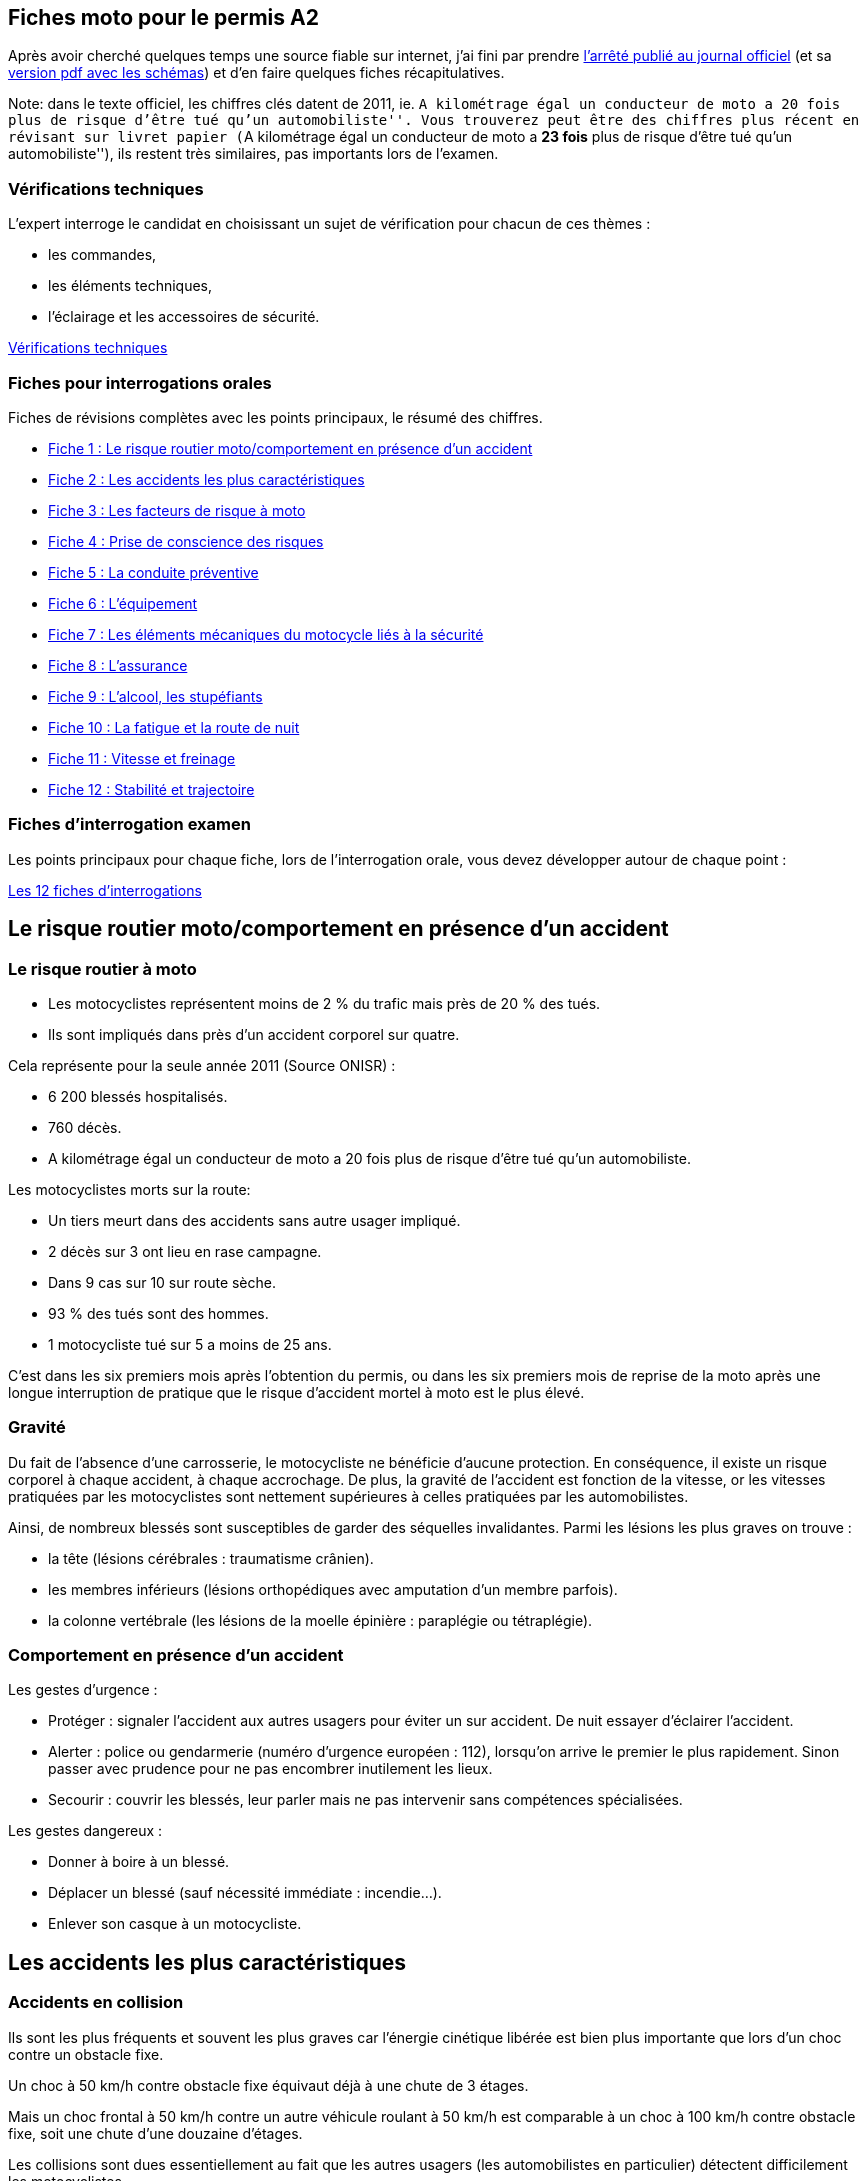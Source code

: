 [[README.md]]
== Fiches moto pour le permis A2

Après avoir cherché quelques temps une source fiable sur internet, j’ai
fini par prendre
https://www.legifrance.gouv.fr/affichTexte.do?cidTexte=JORFTEXT000025803553[l’arrêté
publié au journal officiel] (et sa
http://www.legifrance.gouv.fr/jopdf/common/jo_pdf.jsp?numJO=0&dateJO=20140411&numTexte=11&pageDebut=06585&pageFin=06617[version
pdf avec les schémas]) et d’en faire quelques fiches récapitulatives.

Note: dans le texte officiel, les chiffres clés datent de 2011, ie. ``A
kilométrage égal un conducteur de moto a 20 fois plus de risque d’être
tué qu’un automobiliste''. Vous trouverez peut être des chiffres plus
récent en révisant sur livret papier (``A kilométrage égal un conducteur
de moto a *23 fois* plus de risque d’être tué qu’un automobiliste''),
ils restent très similaires, pas importants lors de l’examen.

=== Vérifications techniques

L’expert interroge le candidat en choisissant un sujet de vérification
pour chacun de ces thèmes :

* les commandes,
* les éléments techniques,
* l’éclairage et les accessoires de sécurité.

link:#verifications-techniques.md[Vérifications techniques]

=== Fiches pour interrogations orales

Fiches de révisions complètes avec les points principaux, le résumé des
chiffres.

* link:#fiche-1.md[Fiche 1 : Le risque routier moto/comportement en
présence d’un accident]
* link:#fiche-2.md[Fiche 2 : Les accidents les plus caractéristiques]
* link:#fiche-3.md[Fiche 3 : Les facteurs de risque à moto]
* link:#fiche-4.md[Fiche 4 : Prise de conscience des risques]
* link:#fiche-5.md[Fiche 5 : La conduite préventive]
* link:#fiche-6.md[Fiche 6 : L’équipement]
* link:#fiche-7.md[Fiche 7 : Les éléments mécaniques du motocycle liés à
la sécurité]
* link:#fiche-8.md[Fiche 8 : L’assurance]
* link:#fiche-9.md[Fiche 9 : L’alcool, les stupéfiants]
* link:#fiche-10.md[Fiche 10 : La fatigue et la route de nuit]
* link:#fiche-11.md[Fiche 11 : Vitesse et freinage]
* link:#fiche-12.md[Fiche 12 : Stabilité et trajectoire]

=== Fiches d’interrogation examen

Les points principaux pour chaque fiche, lors de l’interrogation orale,
vous devez développer autour de chaque point :

link:#fiches-interrogations.md[Les 12 fiches d’interrogations]

[[fiche-1.md]]
== Le risque routier moto/comportement en présence d’un accident

=== Le risque routier à moto

* Les motocyclistes représentent moins de 2 % du trafic mais près de 20
% des tués.
* Ils sont impliqués dans près d’un accident corporel sur quatre.

Cela représente pour la seule année 2011 (Source ONISR) :

* 6 200 blessés hospitalisés.
* 760 décès.
* A kilométrage égal un conducteur de moto a 20 fois plus de risque
d’être tué qu’un automobiliste.

Les motocyclistes morts sur la route:

* Un tiers meurt dans des accidents sans autre usager impliqué.
* 2 décès sur 3 ont lieu en rase campagne.
* Dans 9 cas sur 10 sur route sèche.
* 93 % des tués sont des hommes.
* 1 motocycliste tué sur 5 a moins de 25 ans.

C’est dans les six premiers mois après l’obtention du permis, ou dans
les six premiers mois de reprise de la moto après une longue
interruption de pratique que le risque d’accident mortel à moto est le
plus élevé.

=== Gravité

Du fait de l’absence d’une carrosserie, le motocycliste ne bénéficie
d’aucune protection. En conséquence, il existe un risque corporel à
chaque accident, à chaque accrochage. De plus, la gravité de l’accident
est fonction de la vitesse, or les vitesses pratiquées par les
motocyclistes sont nettement supérieures à celles pratiquées par les
automobilistes.

Ainsi, de nombreux blessés sont susceptibles de garder des séquelles
invalidantes. Parmi les lésions les plus graves on trouve :

* la tête (lésions cérébrales : traumatisme crânien).
* les membres inférieurs (lésions orthopédiques avec amputation d’un
membre parfois).
* la colonne vertébrale (les lésions de la moelle épinière : paraplégie
ou tétraplégie).

=== Comportement en présence d’un accident

Les gestes d’urgence :

* Protéger : signaler l’accident aux autres usagers pour éviter un sur
accident. De nuit essayer d’éclairer l’accident.
* Alerter : police ou gendarmerie (numéro d’urgence européen : 112),
lorsqu’on arrive le premier le plus rapidement. Sinon passer avec
prudence pour ne pas encombrer inutilement les lieux.
* Secourir : couvrir les blessés, leur parler mais ne pas intervenir
sans compétences spécialisées.

Les gestes dangereux :

* Donner à boire à un blessé.
* Déplacer un blessé (sauf nécessité immédiate : incendie…).
* Enlever son casque à un motocycliste.

[[fiche-2.md]]
== Les accidents les plus caractéristiques

=== Accidents en collision

Ils sont les plus fréquents et souvent les plus graves car l’énergie
cinétique libérée est bien plus importante que lors d’un choc contre un
obstacle fixe.

Un choc à 50 km/h contre obstacle fixe équivaut déjà à une chute de 3
étages.

Mais un choc frontal à 50 km/h contre un autre véhicule roulant à 50
km/h est comparable à un choc à 100 km/h contre obstacle fixe, soit une
chute d’une douzaine d’étages.

Les collisions sont dues essentiellement au fait que les autres usagers
(les automobilistes en particulier) détectent difficilement les
motocyclistes.

La nature même d’une moto, son faible gabarit notamment et sa forte
capacité d’accélération sont des caractéristiques d’ensemble qui ne
favorisent pas une bonne détection.

Dans ce type d’accident, il ressort principalement de la part des
motocyclistes :

* une faible expérience de la conduite.
* un attachement trop rigide au statut prioritaire.
* une vitesse inadaptée à la situation.

Les plus caractéristiques :

[arabic]
. En intersection : automobiliste non prioritaire qui souhaite s’insérer
dans le trafic : il ne détecte pas le motocycliste ou apprécie mal sa
vitesse et lui coupe la route.
. Circulation du motocycliste sur un axe prioritaire, un automobiliste
arrive en face et change de direction : il ne détecte pas le
motocycliste ou apprécie mal sa vitesse et lui coupe la route.
. Manœuvre de dépassement effectuée par le motocycliste quand
l’automobiliste décide au même moment de tourner à gauche : il ne
détecte pas le motocycliste et lui coupe la route.
. Collision par le motocycliste d’un autre usager à l’arrêt : non
respect des distances de sécurité, inattention ou excès de confiance
dans la phase de freinage.
. Collision par un autre usager du motocycliste à l’arrêt : motocycliste
perçu trop tard par l’automobiliste.
. Choc frontal : dépassement mal anticipé, non respect des vitesses ou
mauvaise visibilité.

=== Accidents en solo

En dehors des accidents liés à l’alcool ou à l’usage de stupéfiants il
s’agit principalement d’un mauvais contrôle du véhicule en situation de
négociation de trajectoire et de la mauvaise évaluation des difficultés
routières rencontrées (travaux, virage mal apprécié…).

Dans ce type d’accident il ressort de la part des motocyclistes :

* une faible expérience de la conduite et du véhicule.
* une vitesse trop élevée pour gérer une difficulté imprévue.
* l’adoption d’une conduite à risque (ludique, compétitive, test d’un
véhicule ou transgression caractérisée).

Si les ``erreurs'' de conduite ne sont pas plus fréquentes chez les
motocyclistes, elles sont moins récupérables et leurs conséquences
souvent dramatiques.

Les plus caractéristiques :

[arabic]
. Vitesse trop élevée en entrée de virage avec perte de contrôle : chute
après rencontre avec un obstacle fixe, ou chute par perte d’adhérence
(moto trop inclinée, revêtement soudainement glissant).
. Perte d’adhérence au freinage : manque de maîtrise du véhicule.
. Guidonnage en ligne droite : peut être dû au revêtement de chaussée
mais le plus souvent à un défaut d’entretien du véhicule.
. Perte de contrôle suite à un écart dû à la présence d’un animal, à une
mauvaise manœuvre d’un autre véhicule, au mauvais arrimage d’un
chargement (sac de sport par exemple…).

=== Conclusion

Les motocyclistes doivent connaître leurs limites de compétence,
accepter d’augmenter constamment leur marge de sécurité et intégrer le
fait qu’ils seront toujours les victimes de leurs erreurs ou des erreurs
d’autrui, les automobilistes n’ayant pas toujours intégré ou été formés
à détecter les motocyclistes dans leur recherche d’informations.

[[fiche-3.md]]
== Les facteurs de risque à moto

=== Les facteurs de risque

==== L’alcool, les drogues

* Près d’un motocycliste sur 4 impliqués dans un accident mortel a un
taux d’alcoolémie positif.
* L’usage du cannabis seul multiplie le risque d’être responsable d’un
accident mortel par 1,8.
* L’usage combiné du cannabis et de l’alcool multiplie ce risque par 14.

==== La vitesse excessive

* Plus la vitesse est élevée, plus il est difficile d’éviter un obstacle
ou de faire face à un imprévu et plus les conséquences de la chute ou de
la collision sont importantes.
* L’angle de vision passe de 110° à l’arrêt à 30° à une vitesse de 130
km/h.
* A grande vitesse le regard se porte uniquement dans l’axe de la voie
de circulation.
* En virage le risque de déport de sa voie ou de perte d’adhérence est
plus important entraînant un risque de collision de face ou de sortie de
route.
* Plus la vitesse est élevée, plus la détectabilité d’un motocycliste
est difficile pour les autres usagers.

==== La fatigue

L’hypovigilance touche aussi bien les motocyclistes que les autres
usagers, mais plus rapidement et surtout elle pardonne moins. Avec la
perte d’équilibre, la chute est immédiate.

==== L’illusion de visibilité

Les automobilistes, camionneurs et autres usagers de la route éprouvent
des difficultés à détecter les motocyclistes. De plus, le motocycliste
s’imagine avoir été vu alors qu’il ne l’a pas été.

Avoir la priorité ne suffit pas. C’est d’abord au motocycliste de
prévoir et d’assurer lui même sa sécurité en se rendant détectable, en
s’assurant d’avoir été détecté et en augmentant le plus possible sa
marge de sécurité.

==== L’inexpérience

Le manque de maîtrise des débutants, la reprise de la conduite après un
temps d’arrêt ou la conduite d’une moto dont on n’a pas l’habitude,
couplé généralement à un excès de confiance, voire un sentiment
d’invulnérabilité, sont à l’origine de nombreux accidents.

Près d’un motocycliste sur dix impliqué dans un accident de la route a
moins de six mois d’expérience.

==== L’état de la chaussée

L’adhérence d’une moto est précaire : la surface de contact au sol des
pneumatiques est l’équivalent de la surface d’une carte de crédit…

Marquages au sol, plaques d’égout, chaussée humide ou grasse, chaussée
dégradée, gravillons, feuilles mortes doivent être des indices
recherchés et pris en compte pour adapter sa conduite.

==== La météo

La pluie diminue la visibilité, le vent violent occasionne des écarts de
trajectoire, le froid engourdi les membres et la chaleur peut inciter à
oublier les équipements de protection.

Un temps sec donne confiance et contribue à relâcher la vigilance : plus
de 90 % des décès de motocyclistes ont lieu par beau temps.

==== L’état du véhicule

Le bon état technique de la machine est essentiel. Une vérification
régulière des pneus, freins, feux et niveaux est indispensable.

=== Les facteurs aggravants

L’absence de protection et la présence d’obstacles fixes sont les
principaux facteurs qui contribuent à accentuer la gravité des accidents
impliquant des motocyclistes.

Un équipement de protection n’évite pas l’accident mais permet toujours
d’en diminuer les conséquences:

* Il peut sauver une vie.
* Il peut transformer un blessé grave en blessé léger, et un blessé
léger en personne indemne.
* Le sac à dos pouvant entraîner de graves blessures à la colonne, il
faut lui préférer la valise ou le top-case.

[[fiche-4.md]]
== Prise de conscience des risques

Les motocyclistes ont proportionnellement un nombre plus élevé
d’accidents que les autres usagers de la route.

Si la tâche complexe qu’est la maîtrise d’une moto, et l’absence de
carrosserie expliquent en partie cette forte implication dans les
accidents de la route, le rapport au risque et la recherche de
sensations de certains motocyclistes y participent aussi pour une part
importante.

Il est important pour chacun de prendre conscience des risques
occasionnés par une conduite inadaptée aux besoins et aux circonstances
rencontrées.

Les usages et attitudes des motocyclistes mettent en évidence des
différences de comportement.

Ces différences viennent du fait que chaque motocycliste a sa propre
perception du risque dont l’évaluation reste subjective.

=== Les profils types de motocyclistes

Différentes études (*) ont permis d’établir le profil des motocyclistes
et les risques auxquels ils s’exposent respectivement.

Cela peut relever soit d’une prise de risque délibéré soit d’une
méconnaissance ou inconscience du risque.

Deux groupes et cinq profils répartis à peu près équitablement de 20%
chacun :

==== Premier groupe : la conduite prudente

===== 1. Les modérés

* Usage : moyen de transport secondaire, utilisé les week-ends et en
vacances.
* Motos ``custom''.
* Représentation : un loisir.
* Leur bien-être passe par l’évasion, la recherche de plaisir est plus
importante que la recherche de sensations à travers la vitesse.
* Pas d’infraction particulière.

===== 2. Les stressés

* Usage : uniquement utilitaire, facilité des déplacements.
* Ils ont une faible expérience de la conduite et une préférence pour
les scooters.
* Représentation : un moyen de transport.
* Sentiment d’insécurité : la conduite est une source de stress car ils
ont une conscience aiguë du danger et des accidents possibles.
* Exemple d’infractions commises : circulation sur des voies réservées.

===== 3. Les sereins

* Usage : régulier.
* Représentation : évasion et respect des règles
* Sentiment de responsabilité : le deux-roues est perçu à la fois comme
pratique et source de plaisir, la conduite est responsable.
* Ils ont conscience du danger et respectent le code de la route.
* Pas d’infraction particulière.

==== Second groupe : la conduite à risque

===== 1. Les sportifs

* Usage : passionné, kilométrage annuel élevé.
* Moto de grosse cylindrée, catégorie sportive ou roadster.
* Représentation : sport, évasion, communauté.
* Identité motarde forte, ils sont amateurs de vitesse et recherchent la
maîtrise du risque.
* Sentiment de puissance.
* Exemple d’infractions commises : excès de vitesse.

===== 2. Les transgressifs (deux-roues utilitaires) :

* Usage : utilitaire
* Moto de petite cylindrée et scooters.
* Représentation : un moyen de transport, deux-roues = gain de temps.
* Pas à la recherche de sensation, la moto est utilisée avant tout comme
un objet utilitaire, pour réduire les temps de trajets et éviter les
transports en commun.
* Ne mesurent pas les conséquences de leur comportement.
* Infractions multiples pour gagner du temps : sens interdits, arrêt au
stop non marqué, circulation sur les trottoirs, remontées de file…

(*) Source des études : GEMA et IFSTTAR.

[[fiche-5.md]]
== La conduite préventive

=== Anticipation

Certains signes laissent présager une situation dangereuse. Les
détecter, c’est anticiper le danger et pouvoir l’éviter.

De manière générale il faut :

* se méfier de chaque endroit où il risque d’y avoir un conflit
d’usagers (carrefours, intersections, passages, sorties de chemin,
carrefours à sens giratoire…).
* rester vigilant à l’égard des véhicules qui nous entourent (devant,
derrière, à gauche, à droite), d’où l’importance des rétroviseurs.

=== Adaptation de la vitesse

* La capacité d’accélération d’une motocyclette est bien supérieure à
celle d’une voiture.
* Cette accélération peut surprendre un automobiliste.
* Un piéton qui traverse inopinément, un trou dans la chaussée, des
traces grasses sur la route, un coup de vent, une voiture qui déboîte
sans prévenir…
* Il faut toujours adapter son allure pour pouvoir réagir en cas
d’obstacle imprévu.
* Près d’une cinquantaine d’usagers, tous les ans, décèdent après avoir
été percuté par une moto.

=== Voir et être vu

* Les feux allumés, de jour comme de nuit.
* Une bonne position dans sa voie de circulation.
* Se signaler aux autres usagers, il faut être repéré et vu des
automobilistes. L’absence de détection est relevée dans près des deux
tiers des accidents impliquant une voiture et une moto.
* Etre visible, des vêtements de préférence aux couleurs vives et un
casque clair, munis des bandes rétroréfléchissantes.
* Savoir regarder, le regard détermine la trajectoire, il permet de
détecter les dangers.

=== Respect des distances de sécurité

* Avec une moto, quelle qu’en soit la puissance, le respect des
distances de sécurité est le préalable à toute recherche de sécurité.
* Garder ses distances, c’est se donner du temps de réaction face aux
dangers.
* Il convient de rouler à distance des véhicules en stationnement, en
laissant si possible la largeur d’une portière. L’idéal : 1,50 m.

=== Savoir freiner

* Idéalement, la moto droite.
* Ne pas freiner en virage lorsque la moto est inclinée : elle se
redresserait alors immédiatement en modifiant sa trajectoire de courbe
entraînant un risque de chute ou de sortie de route.
* Ne pas bloquer la roue avant.
* Eviter de bloquer la roue arrière, cela réduit l’efficacité du
freinage.

=== La manœuvre d’évitement

Il est souvent moins dangereux d’esquiver une collision par une manœuvre
d’évitement que de freiner brutalement et de perdre l’équilibre au
freinage.

[[fiche-6.md]]
== L’équipement

=== Le casque : récent, homologué et correctement attaché

Obligatoire pour le motocycliste et son passager, il doit être homologué
(avec obligation de la présence des dispositifs réfléchissants), coiffé
et attaché avec une jugulaire ou verrouillé.

Il doit être conforme :

* soit à la norme européenne : une étiquette blanche. De plus en plus
fréquente (lettre E suivie de l’indication du pays ayant homologué le
casque et du numéro d’homologation)
* soit à la norme française : une étiquette verte NF. Cette norme tend à
disparaître.

Quel que soit le type de casque, 20% sont éjectés en cas d’accident
grave, et cela pour deux causes principales :

* une taille du casque mal adaptée à la tête de l’usager.
* une jugulaire non attachée ou une attache trop lâche ce qui revient au
même en cas de choc.

Il convient de :

* ne jamais l’acheter d’occasion.
* le choisir parfaitement ajusté à sa tête, après avoir mis le casque
sans en serrer la jugulaire, il ne doit pas bouger ni compresser la
tête.
* le fixer avec soin, la sangle devant toujours être correctement
attachée et serrée.
* veiller à la qualité antirayures et antibuée de la visière, pour
s’assurer une parfaite visibilité.
* remplacer son casque obligatoirement après tout impact violent.

=== La tenue

Le blouson protège non seulement des intempéries et du froid, mais aussi
et surtout en cas de chutes et de glissades éventuelles.

Il contribue également à rendre plus visible.

Seul un vêtement adéquat peut contribuer à éviter fractures, contusions
et autres très graves brûlures par abrasion.

Toute tenue légère en moto est à proscrire. Les doublures en matières
synthétiques de type nylon sont à éviter absolument. En cas de glissade,
elles fondent sur la peau entraînant alors de très graves blessures par
brûlure, difficiles à traiter, avec des conséquences parfois
irréparables pour les tissus.

L’idéal :

* un blouson certifié équipement de protection individuelle (EPI),
renforcé au niveau des coudes et des épaules, certains sont aussi
équipés d’une protection dorsale, d’un airbag, d’autres sont
imperméabilisés et équipés d’une doublure amovible matelassée….
* du cuir ou des textiles anti-abrasion pour protéger les zones du corps
les plus exposées aux brûlures en cas de chute.

=== Les gants et les chaussures

==== Les gants :

Le beau temps n’empêche pas les coupures, les contusions et les brûlures
par abrasion en cas d’accident. La conduite d’une moto sans gants est
donc à proscrire, quelles que soient les saisons et la météo.

Les blessures causées par l’absence du port des gants peuvent engendrer,
même à faible vitesse, des conséquences irréparables et aussi des
handicaps permanents (amputations, paralysies…).

Indépendamment des questions de sécurité en cas de choc, les gants
permettent aussi de protéger du froid ou de l’humidité.

L’idéal : des gants, certifiés EPI, en cuir renforcés aux articulations
et à la paume et pourvus d’une patte de serrage permettant leur parfait
maintien en cas de glissade.

==== Les chaussures :

Les pieds, chevilles et tibias sont des zones du corps particulièrement
exposées, notamment dans les nombreux cas d’impacts latéraux et de
chutes.

A défaut de bottes spécifiques à la moto avec renforts (idéales bien
sûr), des chaussures en cuir, solides et montantes sont nécessaires pour
protéger les chevilles.

Les talons hauts et fins mais aussi les chaussures basses, dénuées de
protection des chevilles, sont à proscrire, de même que les sandales ou
les tongs. Les blessures peuvent être irréparables…

[[fiche-7.md]]
== Les éléments mécaniques du motocycle liés à la sécurité

=== Les pneumatiques

Seuls points de contact et d’adhérence avec la chaussée, les
pneumatiques sont essentiels.

Ils sont les premiers garants de la qualité du freinage.

Les témoins d’usure sont à surveiller régulièrement. Dès que ces témoins
sont atteints, les pneus sont à changer d’urgence.

La juste pression conditionne la sécurité et le confort de conduite.

Chaque constructeur et manufacturier édite un tableau de pression et
établit ses recommandations, avec des niveaux de pressions souvent
différenciés pour les pneus avant et arrière auxquels il faut se
référer.

Le surgonflage accélère l’usure du pneumatique et défavorise la tenue de
route sur chaussée détrempée.

Un sous-gonflage important :

* déstabilise le motocycle, quelle que soit la vitesse de circulation.
* entraîne des risques de dérapages plus importants.

=== Les freins

Les freins constituent la première des assurances sur la route et leur
parfait état de fonctionnement est fondamental pour la sécurité.

En cas de danger la première réaction est de solliciter les freins, ils
sont le système de défense privilégié pour tous les usagers de la route.

Un système ABS permet en cas de freinage d’urgence de conserver la
maîtrise de la trajectoire et la stabilité de sa machine sans raccourcir
la distance d’arrêt mais en l’optimisant.

L’état des disques, du liquide de frein et l’usure des plaquettes sont à
vérifier très régulièrement.

Dès que nécessaire il convient de faire changer les plaquettes de
freins, d’autant plus important qu’il en va de l’usure prématurée du
disque de frein.

=== Les feux

Pour rendre visible les motocyclistes des autres catégories d’usagers
l’allumage des feux de croisement est obligatoire (code de la route).

Les feux doivent être homologués. Il convient de vérifier régulièrement
leur propreté et leur fonctionnement.

L’importance du clignotant :

La panne d’un clignotant en moto constitue un réel danger, d’autant que
l’on peut ne pas s’en apercevoir tout de suite.

La vérification de leur bon fonctionnement est donc à inclure donc dans
son check-up quotidien.

=== Niveau des liquides du moteur

Les liquides (freins, huile et carburant) constituent des facteurs
centraux de la bonne ``santé'' de la moto.

Pour ces vérifications, il faut utiliser la notice du constructeur afin
de ne rien oublier et de respecter les directives qu’elle contient.

On peut demander conseil à son garagiste pour s’assurer des bons délais
de vérifications (par exemple, le liquide de frein est généralement à
remplacer au moins tous les deux ans).

Rouler avec une carence d’huile moteur peut occasionner un ``serrage
moteur'' et causer d’importants dommages à une moto et surtout entraîner
un danger réel :

* chute, percussion par l’arrière, projections de fluides brûlants, etc.

=== Les modifications techniques

Il est interdit de modifier sans autorisation :

* le dispositif d’échappement.
* le type de transmission.
* la cylindrée, le taux de compression et la puissance.
* si adjonction d’un side-car, modification obligatoire du certificat de
réception.
* le diamètre des roues.

[[fiche-8.md]]
== L’assurance

=== Les différents types

Il existe deux principales sortes d’assurances : L’assurance obligatoire
et les assurances facultatives.

==== L’assurance obligatoire :

C’est ce qu’on appelle habituellement l’assurance ``aux tiers''.

Elle garantit la responsabilité civile du motocycliste et paie les
dommages causés aux autres, elle n’indemnise ni les dégâts causés à sa
moto ni ses dommages corporels.

Le motocycliste doit obligatoirement être assuré en responsabilité
civile pour les dommages causés aux tiers.

Ces dommages peuvent avoir une origine accidentelle, provenir d’un
incendie de la moto, voire même de la chute des objets qu’elle
transporte.

La garantie de responsabilité civile s’applique à toute personne
autorisée à conduire la moto assurée.

==== Les assurances facultatives :

Le motocycliste est libre de les souscrire ou non en plus de l’assurance
obligatoire.

Elles offrent les garanties suivantes :

* la garantie ``dommage collisions'' ou ``tiers-collisions'' indemnise
les dégâts causés au véhicule de l’assuré même s’il est responsable, en
cas de collision avec un autre usager identifié.
* la garantie dommage par accident indemnise les dégâts causés au
véhicule de l’assuré, même s’il n’y a pas eu de collision. Cette
garantie est souvent appelée ``tous risques''.
* la garantie individuelle accident couvre l’assuré lui-même en cas de
blessure, l’assurance verse une certaine somme. en cas de décès elle
verse une somme d’argent aux héritiers.
* la garantie vol-incendie rembourse la valeur du véhicule, déduction
faite de la franchise en cas de vol ou incendie du véhicule.
* la garantie défense-recours prend en charge, sous certaines
conditions, la défense de l’assuré en cas d’accident ou d’infraction ou
négocie avec l’adversaire en cas d’accident afin d’obtenir la meilleure
indemnisation possible de l’assuré.

=== Les conséquences d’un défaut d’assurance

L’absence d’assurance constitue une infraction passible, notamment,
d’une amende et d’un emprisonnement.

En cas d’absence d’assurance, le motocycliste responsable d’un accident
devra payer tous les dommages causés :

* aux autres véhicules.
* au domaine public (poteaux, plantations, etc.).
* au domaine privé.
* aux victimes (blessés ou tués), les soins, hospitalisation,
traitements, rentes…, ces frais peuvent représenter des sommes très
importantes.

=== Les cas de refus de payer par l’assureur

* Dommage volontairement causé par l’assuré.
* Le motocycliste est sous l’emprise d’un état alcoolique.
* Le motocycliste n’a pas l’âge requis.
* Le motocycliste n’est pas titulaire du permis correspondant à la
catégorie de la moto utilisée.
* le permis n’est pas en état de validité (suspension, retrait, visite
médicale…).
* Transformation(s) qui modifie(nt) les caractéristiques techniques
indiquées sur le certificat d’immatriculation (débridage par exemple).
* Déclaration frauduleuse lors de la souscription du contrat.

[[fiche-9.md]]
== L’alcool, les stupéfiants

=== L’alcool

Les accidents moto imputables à l’alcool en 2011 (Source ONISR) :

* 1 accident mortel sur 4.
* 151 décès.
* Ils ont lieu 1 fois sur 2 la nuit.

=== L’alcoolémie

Le taux d’alcool limite à ne pas atteindre est de 0,5 g d’alcool par
litre de sang soit 0,25 mg d’alcool par litre d’air expiré.

Chaque verre (norme débit de boisson) consommé fait monter le taux
d’alcool de 0,20 g à 0,25 g en moyenne.

Ce taux peut augmenter en fonction de l’état de santé, du degré de
fatigue, du stress ou des caractéristiques physiques de la personne.

Le taux d’alcool maximal est atteint :

* 1/2 heure après absorption à jeun.
* 1 heure après absorption au cours d’un repas.
* L’alcoolémie baisse en moyenne de 0,10 g à 0,15 g d’alcool par litre
de sang en 1 heure.
* Café salé, cuillerée d’huile… : aucun ``truc'' ne permet d’éliminer
l’alcool plus rapidement.

=== Les effets

L’alcool agit sur le cerveau et sur tout le système nerveux, ce qui
provoque des conséquences graves pour le conducteur.

Les conditions physiques sont amoindries :

* champ visuel réduit, vision trouble, inattention, sommeil.
* perte de mémoire, perte des apprentissages, diminution des réflexes.

Le comportement est modifié :

* diminution de la peur et prise de risque exagérée.
* agressivité.
* euphorie.

=== Le cannabis

Les effets :

* capacité à contrôler la trajectoire diminuée.
* temps de réaction allongé.
* déficit des mécanismes d’attention et de vigilance.
* fausse sensation de sécurité.

L’usage du cannabis seul multiplie le risque d’être responsable d’un
accident mortel par 1,8.

L’usage combiné du cannabis et de l’alcool (alcoolémie positive)
multiplie ce risque par 14.

=== Les médicaments

Un grand nombre de médicaments souvent appelés anodins présentent des
effets indésirables pouvant influencer l’aptitude à conduire sans que le
conducteur en soit conscient.

Avant de conduire, il convient de lire attentivement les notices ou de
demander conseil à son médecin.

Certains médicaments sont incompatibles avec la consommation d’alcool et
entraînent un sur-risque d’accident considérable.

=== Les sanctions

==== L’alcool :

Taux compris entre 0,5 et 0,8 g (contravention) :

* amende de 135 euros et retrait de 6 points sur le permis de conduire.

Taux égal ou supérieur à 0,8 g (délit) :

* retrait de 6 points sur le permis de conduire.
* amende pouvant aller jusqu’à 4 500 euros.
* immobilisation du véhicule.
* suspension (jusqu’à 3 ans) voire annulation du permis.
* peine de prison (jusqu’à 2 ans).

==== Les stupéfiants :

Des dépistages d’absorption de substances ou plantes classées comme
stupéfiants sont réalisées par les forces de police et de gendarmerie.

En cas de dépistage positif et confirmé :

* retrait de 6 points sur le permis de conduire.
* amende pouvant aller jusqu’à 4 500 euros.
* immobilisation du véhicule.
* suspension (jusqu’à trois ans) voire annulation du permis.
* peine de prison (jusqu’à deux ans).

Les sanctions sont aggravées lorsque cette infraction est couplée avec
un taux d’alcool prohibé : les peines sont portées à trois ans
d’emprisonnement et 9 000 euros d’amende.

[[fiche-10.md]]
== La fatigue et la route de nuit

=== Fatigue et somnolence

La fatigue et la somnolence augmentent considérablement le risque
d’accident.

Pour un motocycliste la vigilance et l’efficacité sont primordiales.

==== La fatigue

C’est la difficulté à rester concentré.

Ses signes :

* les yeux picotent.
* le cou et les épaules sont raides et font un peu mal, sensation d’être
mal assis.
* douleurs de dos.
* regard qui se fixe.

Ses effets :

* les gestes et le regard sont moins efficaces.
* les réactions et les réflexes sont plus lents.

==== La somnolence

C’est la difficulté à rester éveillé.

Ses signes :

* bâillements.
* paupières lourdes.

Ses effets :

* une tendance à prendre des risques pour arriver plus rapidement.
* une forte envie de dormir.
* endormissement.

Dès les premiers signes, il faut s’arrêter car les risques d’avoir un
accident dans la demi-heure qui suit sont augmentés.

Solutions :

* bien se reposer avant le départ.
* s’alimenter normalement, mais sans excès.
* ne pas absorber d’alcool.
* adapter sa vitesse aux circonstances, une vitesse excessive induit une
fatigue supplémentaire.
* s’arrêter régulièrement pour se reposer (conseillé toutes les heures).

=== La route de nuit

3 décès de motocyclistes sur 10 ont lieu la nuit.

Ces accidents nocturnes sont la conséquence d’une vitesse supérieure, du
manque de visibilité, de la fatigue et surtout de l’absorption d’alcool.

Les précautions à prendre :

Avant le départ :

* contrôler le bon état, la propreté, le réglage et le bon
fonctionnement des feux.
* le bon état de la batterie.
* s’équiper de manière à être protéger du froid et de l’humidité, à
mieux voir et être vu (écran du casque et/ou lunettes propres, vêtements
munis de dispositifs rétroréfléchissants).

Pendant le trajet :

* faire des pauses plus fréquentes.
* adapter son allure à la visibilité.
* ralentir davantage en virage que le jour, car l’importance de la
courbe est plus difficile à apprécier et la perception des obstacles
plus tardive.
* en cas d’éblouissement, fixer le bord droit de la route le plus loin
possible.
* se méfier du ``coup de pompe'' au petit matin.

[[fiche-11.md]]
== Vitesse et freinage

=== Vitesse en mètres par seconde

Exprimée verbalement en kilomètres à l’heure, il est plus intéressant de
la calculer en mètres par seconde car la distance d’arrêt se mesure en
mètres et non en kilomètres,

Pour calculer la distance parcourue en une seconde, il suffit de
multiplier par 3 le chiffre des dizaines de la vitesse indiquée.

Exemple :

* à 50 km/h : 5 × 3 ≈ 15 m/s.
* à 90 km/h : 9 × 3 ≈ 27 m/s.

=== Le temps de réaction

C’est le temps qui s’écoule entre la perception de l’obstacle et
l’action sur les freins (environ 1 seconde) au cours duquel la moto
n’est pas freinée et continue à avancer.

Ce temps peut être plus important si le motocycliste est :

* fatigué ou malade.
* sous l’effet de l’alcool, de la drogue ou de certains médicaments.
* distrait ou soucieux.

=== L’énergie cinétique

C’est l’énergie qui animait le ou les véhicules juste avant le choc.

Après le choc, véhicule(s) immobilisé(s), l’énergie cinétique est tombée
à zéro, car elle a été ``consommée'' en déformations mécaniques très
brutales.

Elle augmente avec la masse du véhicule et le carré de la vitesse :

Percuter un obstacle à 50 km/h à moto revient à tomber de trois étages.

Percuter un obstacle à 90 km/h à moto revient à tomber de dix étages.

Percuter un obstacle à 130 km/h à moto revient à tomber de vingt-deux
étages.

=== La distance de freinage

C’est la distance parcourue lorsque les freins sont en action.

La distance de freinage dépend de l’état de la route, des pneumatiques,
de l’état et de l’utilisation des freins, des réactions de la moto.

Cette distance est proportionnelle au carré de la vitesse.

Route sèche :

* à 50 km/h ≈ 15 m.
* à 90 km/h ≈ 50 m.
* à 130 km/h ≈ 110 m.

On considère que la distance de freinage sur route mouillée est
multipliée par deux.

=== Les distances d’arrêt et la vitesse

La distance d’arrêt est égale à la distance parcourue pendant le temps
de réaction, plus la distance parcourue pendant le freinage.

On peut effectuer un calcul approximatif de la distance d’arrêt en
multipliant le chiffre des dizaines de la vitesse indiquée par lui-même
:

Exemple :

* à 90 km/h, on obtient : 9 × 9 ≈ 81 m de distance d’arrêt.
* à 130 km/h, on obtient : 13 × 13 ≈ 169 m de distance d’arrêt.

=== Freinage et réaction de la moto

Lors de l’utilisation du frein avant, la fourche télescopique s’enfonce,
absorbe la charge sur l’avant et évite au pilote de passer par dessus le
guidon.

Il est impératif de doser et de répartir le freinage (environ 70 % à
l’avant et 30 % à l’arrière).

L’utilisation du frein arrière permet ``d’asseoir'' la machine sur la
roue arrière et de limiter le transfert de charge sur la roue avant.

Lors d’un freinage d’urgence, il est préférable d’anticiper légèrement
sur le frein arrière afin d’éviter le délestage de la roue arrière et
limiter le transfert de charge sur la roue avant.

=== Freinage et dérapage

Le freinage est la manœuvre la plus fréquemment tentée en situation
d’urgence. Mais plus le freinage est brutal et soudain, plus la
difficulté de maîtriser sa moto est élevée.

En situation d’urgence 1 motocycliste sur 5 chute.

En cas de blocage de roue, relâcher la pression pour retrouver
l’efficacité du freinage et le contrôle de la direction.

L’idéal : être équipé d’un système ABS.

[[fiche-12.md]]
== Stabilité et trajectoire

=== L’effet gyroscopique

La rotation d’une roue engendre un phénomène, appelé effet gyroscopique,
qui permet de maintenir la roue en équilibre.

Cet effet s’oppose à la modification de l’axe de rotation du moyeu de la
roue.

Pour vaincre cet effet (en virage par exemple), il faut exercer sur le
guidon un effort d’autant plus important que l’allure est élevée
(inclinaison de la machine).

=== Le contre-braquage

Le contre-braquage, ou braquage inverse, est une technique qui permet de
négocier correctement un virage à allure soutenue ou même d’éviter un
obstacle soudain (uniquement à vitesse élevée) : il s’agit d’amorcer le
changement de direction par une bascule de la moto vers l’intérieur du
virage à prendre. On provoque cette bascule par une brève action sur le
guidon.

L’action consiste à pousser sur le guidon ainsi :

* pour un virage à gauche, pousser sur la partie gauche.
* pour un virage à droite, pousser sur la partie droite.

=== La force centrifuge

C’est la force qui, dans un virage, entraîne la moto vers l’extérieur de
la courbe. Le motocycliste doit la vaincre par une poussée sur le
guidon.

* Elle est proportionnelle au carré de la vitesse.
* Plus la motocyclette est chargée (passager ou bagages), plus la force
centrifuge augmente.
* Plus le virage est serré, plus la force centrifuge augmente.
* Pour compenser les effets de la force centrifuge, il faut incliner la
machine vers l’intérieur du virage.

Cette technique ne peut être efficace que si la vitesse est adaptée au
rayon de la courbe.

=== L’évitement

Il est souvent moins dangereux pour un motocycliste d’esquiver une
collision par une manœuvre d’évitement que de freiner brutalement et de
perdre l’équilibre au freinage.

Si la manœuvre d’évitement semble plus efficace que le freinage, sa
réalisation s’avère plus difficile.

A 50 km/h, il est possible de faire un évitement, à partir de 70 km/h,
sa mise en œuvre devient compliquée et exigeante.

=== Les virages à moto

==== Visibilité :

Avant d’aborder un virage, il faut avoir évalué :

* l’importance de la courbe (à droite ou à gauche).
* l’état et la largeur de la chaussée.
* la présence d’autres usagers.

==== Vitesse :

Il faut adapter sa vitesse en fonction :

* de la visibilité.
* du rayon de la courbe.
* de l’état du sol.
* du chargement de la moto.

==== Trajectoire :

* adapter sa vitesse (décélération et rétrogradage avant le virage).
* pour la découverte du virage, placer sa machine à droite pour un
virage à gauche, près de l’axe médian pour un virage à droite.
* plonger vers l’intérieur de la courbe (point de corde).
* terminer en reprenant sa position dans la voie.

Attention : la faible garde au sol des scooters, du fait de la taille
réduite des roues, entraîne un risque accru de chute en virage.

[[fiches-interrogations.md]]
== Fiches d’examen

=== Fiche 1 : Le risque routier moto/comportement en présence d’un accident

* Le risque routier moto.
* Les accidents mortels en moto.
* Gravité.
* Comportement en présence d’un accident.

=== Fiche 2 : Les accidents les plus caractéristiques

* Accidents en collision
* Accidents en solo

=== Fiche 3 : Les facteurs de risque à moto

* Les facteurs de risque.
* Les facteurs aggravants.

=== Fiche 4 : Prise de conscience des risques

* Les profils types de motocyclistes.
* La conduite prudente.
* La conduite à risque.

=== Fiche 5 : La conduite préventive

* Anticipation.
* Adaptation de la vitesse.
* Voir et être vu.
* Respect des distances de sécurité.
* Savoir freiner.
* La manœuvre d’évitement.

=== Fiche 6 : L’équipement

* Le casque.
* La tenue.
* Les gants et les chaussures.

=== Fiche 7 : Les éléments mécaniques du motocycle liés à la sécurité

* Les pneumatiques.
* Les freins.
* Les feux.
* Les niveaux.
* Les modifications techniques.

=== Fiche 8 : L’assurance

* Les différents types.
* L’assurance obligatoire.
* Les assurances facultatives.
* Les conséquences d’un défaut d’assurance.
* Les cas de refus de payer par l’assureur.

=== Fiche 9 : L’alcool, les stupéfiants

* L’alcool.
* L’alcoolémie.
* Les effets.
* Le cannabis.
* Les médicaments.
* Les sanctions.

=== Fiche 10 : La fatigue et la route de nuit

* La fatigue.
* La somnolence.
* Solutions.
* La route de nuit.

=== Fiche 11 : Vitesse et freinage

* Vitesse en mètres par seconde ?
* Le temps de réaction ?
* L’énergie cinétique ?
* La distance de freinage ?
* Les distances d’arrêt et la vitesse ?
* Freinage et réaction de la moto ?
* Freinage et dérapage ?

=== Fiche 12 : Stabilité et trajectoire

* L’effet gyroscopique
* La force centrifuge
* Le contre-braquage
* L’évitement
* Les virages en moto

[[verifications-techniques.md]]
== Vérifications techniques

Ces fiches ne détaillent pas ce que vous devez faire pendant l’examen.
Chacune des actions est dépendante de la moto sur laquelle vous faites
votre apprentissage.

=== Fiche 1

==== Commandes

[arabic]
. Mise en marche du moteur
* Le candidat met en marche le moteur, contrôle l’extinction des témoins
d’alerte et arrête le moteur à l’aide du coupe-circuit (arrêt
d’urgence).
. Commandes d’embrayage et d’accélération
* Si la motocyclette utilisée est à embrayage mécanique : le candidat
vérifie que le câble est non effiloché et que le d’accélération réglage
de la garde est correct (5 mm environ).
* Si la motocyclette utilisée est à embrayage hydraulique : il indique
le point de contrôle du niveau.
* Accélérateur : le candidat vérifie la bonne rotation de la poignée y
compris à la décélération (retour de la poignée).

==== Éléments techniques

[arabic]
. Niveau d’huile moteur
* Le candidat explique la façon de procéder et indique à l’expert le
point de contrôle.
* Véhicule à carter humide : la moto doit être droite ou sur la béquille
centrale (ne pas exiger cette position).
* Véhicule à carter sec : il faut faire tourner le moteur au ralenti 2
minutes environ et contrôler immédiatement dès l’arrêt du moteur.
. Transmission
* A chaîne : le candidat contrôle la tension de la chaîne en indiquant
la flèche et la position de la moto préconisées par le guide
d’utilisation.
* A cardan : il indique le point de contrôle du niveau d’huile.
* A courroie : il contrôle l’état de la courroie.

==== Éclairage et accessoires de sécurité

[arabic]
. Eclairage avant
+
Le candidat vérifie le bon état du ou des optiques et le bon
fonctionnement des feux de position, croisement, feux de route.
. Indicateurs de changement de direction
+
Le candidat vérifie le bon état et le bon fonctionnement des indicateurs
de changement de direction.

=== Fiche 2

==== Commandes

[arabic]
. Direction
+
Le candidat explique comment il contrôle l’absence de jeu dans la
direction sans effectuer l’opération : il faut délester la roue avant et
faire tourner le guidon de gauche à droite. Il ne doit pas y avoir de
point de résistance.
. Commandes de frein
* Avant : il contrôle le niveau. Pour effectuer ce contrôle, le
réservoir de liquide de frein doit être à l’horizontale.
* Arrière : Commande mécanique : il contrôle l’usure à l’aide du repère
prévu à cet effet.
* Arrière : Commande hydraulique : il contrôle le niveau.

==== Éléments techniques

[arabic]
. Pneumatique, avant ou arrière
+
Le candidat contrôle le bon état des flancs (pas de déchirure ni de
hernie), de la bande de roulement (sculptures apparentes) et si la
pression de gonflage paraît visuellement correcte.
. Suspensions
* A l’avant dans le cas d’une suspension hydraulique : l’absence de
fuite au niveau des joints à lèvres (ou de leur protection) de la
fourche télescopique.
* A l’avant dans le cas d’une suspension pression d’air : l’absence de
fuite au niveau des joints à lèvres (ou de leur protection). il indique
la valve servant à l’évacuation ou au complément de pression d’air. Il
doit indiquer la valeur de la pression admissible (voir guide
d’utilisation).
* A l’arrière : il indique où s’effectue le réglage.

==== Éclairage et accessoires de sécurité

[arabic]
. Éclairage arrière et feu stop
+
Il contrôle le bon état et fonctionnement de l’éclairage arrière (plaque
comprise) et du feu stop, avec les commandes de frein avant et arrière.
. Avertisseur sonore et rétroviseurs
+
Il vérifie le bon fonctionnement de l’avertisseur sonore, la présence,
le bon état et la fixation correcte des deux rétroviseurs.
